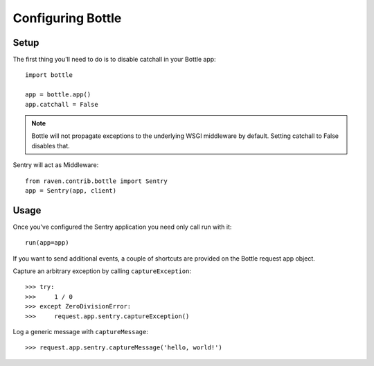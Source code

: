 Configuring Bottle
=================

Setup
-----

The first thing you'll need to do is to disable catchall in your Bottle app::

    import bottle

    app = bottle.app()
    app.catchall = False

.. note:: Bottle will not propagate exceptions to the underlying WSGI middleware by default. Setting catchall to False disables that.

Sentry will act as Middleware::

    from raven.contrib.bottle import Sentry
    app = Sentry(app, client)

Usage
-----

Once you've configured the Sentry application you need only call run with it::

    run(app=app)

If you want to send additional events, a couple of shortcuts are provided on the Bottle request app object.

Capture an arbitrary exception by calling ``captureException``::

    >>> try:
    >>>     1 / 0
    >>> except ZeroDivisionError:
    >>>     request.app.sentry.captureException()

Log a generic message with ``captureMessage``::

    >>> request.app.sentry.captureMessage('hello, world!')
